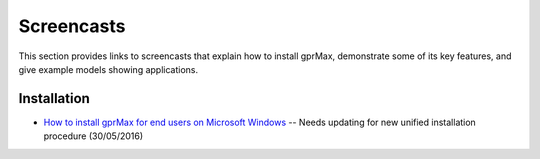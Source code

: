 .. _screencasts:

***********
Screencasts
***********

This section provides links to screencasts that explain how to install gprMax, demonstrate some of its key features, and give example models showing applications.

Installation
------------

* `How to install gprMax for end users on Microsoft Windows <https://youtu.be/dvC0_7qFVbE>`_ -- Needs updating for new unified installation procedure (30/05/2016)